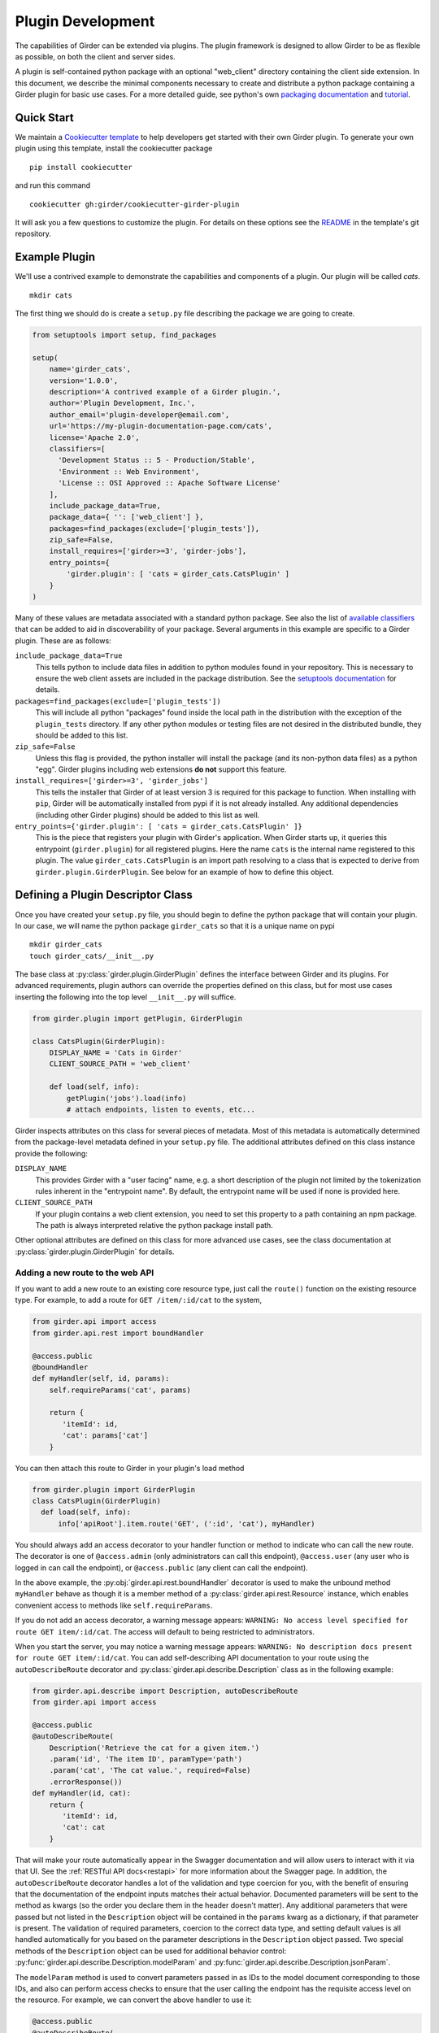 .. _plugindevelopment:

Plugin Development
------------------

The capabilities of Girder can be extended via plugins. The plugin framework is
designed to allow Girder to be as flexible as possible, on both the client
and server sides.

A plugin is self-contained python package with an optional "web_client" directory
containing the client side extension.  In this document, we describe the minimal
components necessary to create and distribute a python package containing a Girder
plugin for basic use cases.  For a more detailed guide, see python's own
`packaging documentation <https://packaging.python.org/guides/distributing-packages-using-setuptools/>`_
and `tutorial <https://python-packaging.readthedocs.io/en/latest/index.html>`_.

Quick Start
^^^^^^^^^^^

We maintain a `Cookiecutter template <https://github.com/girder/cookiecutter-girder-plugin>`_
to help developers get started with their own Girder plugin.  To generate your own plugin
using this template, install the cookiecutter package ::

    pip install cookiecutter

and run this command ::

    cookiecutter gh:girder/cookiecutter-girder-plugin

It will ask you a few questions to customize the plugin.  For details on these options
see the `README <https://github.com/girder/cookiecutter-girder-plugin/blob/master/README.md>`_
in the template's git repository.

Example Plugin
^^^^^^^^^^^^^^

We'll use a contrived example to demonstrate the capabilities and components of
a plugin. Our plugin will be called `cats`. ::

    mkdir cats

The first thing we should do is create a ``setup.py`` file describing the
package we are going to create.

.. code-block:: python

  from setuptools import setup, find_packages

  setup(
      name='girder_cats',
      version='1.0.0',
      description='A contrived example of a Girder plugin.',
      author='Plugin Development, Inc.',
      author_email='plugin-developer@email.com',
      url='https://my-plugin-documentation-page.com/cats',
      license='Apache 2.0',
      classifiers=[
        'Development Status :: 5 - Production/Stable',
        'Environment :: Web Environment',
        'License :: OSI Approved :: Apache Software License'
      ],
      include_package_data=True,
      package_data={ '': ['web_client'] },
      packages=find_packages(exclude=['plugin_tests']),
      zip_safe=False,
      install_requires=['girder>=3', 'girder-jobs'],
      entry_points={
          'girder.plugin': [ 'cats = girder_cats.CatsPlugin' ]
      }
  )

Many of these values are metadata associated with a standard python package.  See also
the list of `available classifiers <https://pypi.org/pypi?%3Aaction=list_classifiers>`_
that can be added to aid in discoverability of your package.  Several arguments
in this example are specific to a Girder plugin.  These are as follows:

``include_package_data=True``
    This tells python to include data files in addition to python modules found in
    your repository.  This is necessary to ensure the web client assets are included
    in the package distribution.  See the
    `setuptools documentation <https://setuptools.readthedocs.io/en/latest/setuptools.html#including-data-files>`_
    for details.

``packages=find_packages(exclude=['plugin_tests'])``
    This will include all python "packages" found inside the local path in the distribution
    with the exception of the ``plugin_tests`` directory.  If any other python modules or
    testing files are not desired in the distributed bundle, they should be added to this
    list.

``zip_safe=False``
    Unless this flag is provided, the python installer will install the package (and
    its non-python data files) as a python "egg".  Girder plugins including web
    extensions **do not** support this feature.

``install_requires=['girder>=3', 'girder_jobs']``
    This tells the installer that Girder of at least version 3 is required for this package
    to function.  When installing with ``pip``, Girder will be automatically installed
    from pypi if it is not already installed.  Any additional dependencies (including
    other Girder plugins) should be added to this list as well.

``entry_points={'girder.plugin': [ 'cats = girder_cats.CatsPlugin' ]}``
    This is the piece that registers your plugin with Girder's application.  When Girder
    starts up, it queries this entrypoint (``girder.plugin``) for all registered plugins.
    Here the name ``cats`` is the internal name registered to this plugin.  The value
    ``girder_cats.CatsPlugin`` is an import path resolving to a class that is expected
    to derive from ``girder.plugin.GirderPlugin``.  See below for an example of how to
    define this object.


Defining a Plugin Descriptor Class
^^^^^^^^^^^^^^^^^^^^^^^^^^^^^^^^^^

Once you have created your ``setup.py`` file, you should begin to define the
python package that will contain your plugin.  In our case, we will name the
python package ``girder_cats`` so that it is a unique name on pypi ::

    mkdir girder_cats
    touch girder_cats/__init__.py

The base class at :py:class:`girder.plugin.GirderPlugin` defines the interface
between Girder and its plugins.  For advanced requirements, plugin authors can
override the properties defined on this class, but for most use cases inserting
the following into the top level ``__init__.py`` will suffice.

.. code-block:: python

    from girder.plugin import getPlugin, GirderPlugin

    class CatsPlugin(GirderPlugin):
        DISPLAY_NAME = 'Cats in Girder'
        CLIENT_SOURCE_PATH = 'web_client'

        def load(self, info):
            getPlugin('jobs').load(info)
            # attach endpoints, listen to events, etc...

Girder inspects attributes on this class for several pieces of metadata.  Most
of this metadata is automatically determined from the package-level metadata
defined in your ``setup.py`` file.  The additional attributes defined on this
class instance provide the following:

``DISPLAY_NAME``
    This provides Girder with a "user facing" name, e.g. a short description
    of the plugin not limited by the tokenization rules inherent in the "entrypoint
    name".  By default, the entrypoint name will be used if none is provided here.

``CLIENT_SOURCE_PATH``
    If your plugin contains a web client extension, you need to set this property
    to a path containing an npm package.  The path is always interpreted relative
    the python package install path.

Other optional attributes are defined on this class for more advanced use cases,
see the class documentation at :py:class:`girder.plugin.GirderPlugin` for details.


.. _extending-the-api:

Adding a new route to the web API
*********************************

If you want to add a new route to an existing core resource type, just call the
``route()`` function on the existing resource type. For example, to add a
route for ``GET /item/:id/cat`` to the system,

.. code-block:: python

    from girder.api import access
    from girder.api.rest import boundHandler

    @access.public
    @boundHandler
    def myHandler(self, id, params):
        self.requireParams('cat', params)

        return {
           'itemId': id,
           'cat': params['cat']
        }

You can then attach this route to Girder in your plugin's load method

.. code-block:: python

    from girder.plugin import GirderPlugin
    class CatsPlugin(GirderPlugin)
      def load(self, info):
          info['apiRoot'].item.route('GET', (':id', 'cat'), myHandler)

You should always add an access decorator to your handler function or method to
indicate who can call the new route.  The decorator is one of ``@access.admin``
(only administrators can call this endpoint), ``@access.user`` (any user who is
logged in can call the endpoint), or ``@access.public`` (any client can call
the endpoint).

In the above example, the :py:obj:`girder.api.rest.boundHandler` decorator is
used to make the unbound method ``myHandler`` behave as though it is a member method
of a :py:class:`girder.api.rest.Resource` instance, which enables convenient access
to methods like ``self.requireParams``.

If you do not add an access decorator, a warning message appears:
``WARNING: No access level specified for route GET item/:id/cat``.  The access
will default to being restricted to administrators.

When you start the server, you may notice a warning message appears:
``WARNING: No description docs present for route GET item/:id/cat``. You
can add self-describing API documentation to your route using the
``autoDescribeRoute`` decorator and :py:class:`girder.api.describe.Description` class as in the following
example:

.. code-block:: python

    from girder.api.describe import Description, autoDescribeRoute
    from girder.api import access

    @access.public
    @autoDescribeRoute(
        Description('Retrieve the cat for a given item.')
        .param('id', 'The item ID', paramType='path')
        .param('cat', 'The cat value.', required=False)
        .errorResponse())
    def myHandler(id, cat):
        return {
           'itemId': id,
           'cat': cat
        }

That will make your route automatically appear in the Swagger documentation
and will allow users to interact with it via that UI. See the
:ref:`RESTful API docs<restapi>` for more information about the Swagger page.
In addition, the ``autoDescribeRoute`` decorator handles a lot of the validation
and type coercion for you, with the benefit of ensuring that the documentation of
the endpoint inputs matches their actual behavior. Documented parameters will be
sent to the method as kwargs (so the order you declare them in the header doesn't matter).
Any additional parameters that were passed but not listed in the ``Description`` object
will be contained in the ``params`` kwarg as a dictionary, if that parameter is present. The
validation of required parameters, coercion to the correct data type, and setting default
values is all handled automatically for you based on the parameter descriptions in the
``Description`` object passed. Two special methods of the ``Description`` object can be used for
additional behavior control: :py:func:`girder.api.describe.Description.modelParam` and
:py:func:`girder.api.describe.Description.jsonParam`.

The ``modelParam`` method is used to convert parameters passed in as IDs to the model document
corresponding to those IDs, and also can perform access checks to ensure that the user calling the
endpoint has the requisite access level on the resource. For example, we can convert the above
handler to use it:

.. code-block:: python

    @access.public
    @autoDescribeRoute(
        Description('Retrieve the cat for a given item.')
        .modelParam('id', 'The item ID', model='item', level=AccessType.READ)
        .param('cat', 'The cat value.', required=False)
        .errorResponse())
    def myHandler(item, cat, params):
        return {
           'item': item,
           'cat': cat
        }

The ``jsonParam`` method can be used to indicate that a parameter should be parsed as
a JSON string into the corresponding python value and passed as such.

If you are creating routes that you explicitly do not wish to be exposed in the
Swagger documentation for whatever reason, you can pass ``hide=True`` to the
``autoDescribeRoute`` decorator, and no warning will appear.

.. code-block:: python

    @autoDescribeRoute(Description(...), hide=True)

Adding a new resource type to the web API
*****************************************

Perhaps for our use case we determine that ``cat`` should be its own resource
type rather than being referenced via the ``item`` resource. If we wish to add
a new resource type entirely, it will look much like one of the core resource
classes, and we can add it to the API in the ``load()`` method.

.. code-block:: python

    from girder.api.rest import Resource

    class Cat(Resource):
        def __init__(self):
            super(Cat, self).__init__()
            self.resourceName = 'cat'

            self.route('GET', (), self.findCat)
            self.route('GET', (':id',), self.getCat)
            self.route('POST', (), self.createCat)
            self.route('PUT', (':id',), self.updateCat)
            self.route('DELETE', (':id',), self.deleteCat)

        def getCat(self, id, params):
            ...

As done when extending an existing resource, this should be mounted into Girder's
API inside your plugin's load method:

.. code-block:: python

    from girder.plugin import GirderPlugin
    class CatsPlugin(GirderPlugin)
        def load(self, info):
            info['apiRoot'].cat = Cat()


Adding a prefix to an API
*************************

It is possible to provide a prefix to your API, allowing associated endpoints to
be grouped together. This is done by creating a prefix when mounting the resource.
Note that ``resourceName`` is **not** provided as the resource name is also derived
from the mount location.


.. code-block:: python

    from girder.api.rest import Resource, Prefix
    from girder.plugin import GirderPlugin

    class Cat(Resource):
        def __init__(self):
            super(Cat, self).__init__()

            self.route('GET', (), self.findCat)
            self.route('GET', (':id',), self.getCat)
            self.route('POST', (), self.createCat)
            self.route('PUT', (':id',), self.updateCat)
            self.route('DELETE', (':id',), self.deleteCat)

        def getCat(self, id, params):
            ...

    class CatsPlugin(GirderPlugin):
        def load(self, info):
            info['apiRoot'].meow = Prefix()
            info['apiRoot'].meow.cat = Cat()

The endpoints are now mounted at meow/cat/


Adding a new model type in your plugin
**************************************

Most of the time, if you add a new resource type in your plugin, you'll have a
``Model`` class backing it. These model classes work just like the core model
classes as described in the :ref:`models` section. If you need to use the
:py:class:`~girder.utility.model_importer.ModelImporter` class with your model type,
you will need to explicitly register the model type to a string, e.g.

.. code-block:: python

    from girder.plugin import GirderPlugin
    from girder.utilities.model_importer import ModelImporter
    from .models.cat import Cat

    class CatsPlugin(GirderPlugin):
        def load(self, info):
            ModelImporter.registerModel('cat', Cat, plugin='cats')


Adding custom access flags
**************************

Girder core provides a way to assign a permission level (read, write, and own) to data in the
hierarchy to individual users or groups. In addition to this level, users and groups can also
be granted special access flags on resources in the hierarchy. If you want to expose a new
access flag on data, have your plugin globally register the flag in the system:

.. code-block:: python

    from girder.constants import registerAccessFlag

    registerAccessFlag(key='cats.feed', name='Feed cats', description='Allows users to feed cats')

When your plugin is enabled, a new checkbox will automatically appear in the access control
dialog allowing resource owners to specify what users and groups are allowed to feed
cats (assuming cats are represented by data in the hierarchy). Additionally, if your resource is
public, you will also be able to configure which access flags are available to the public.
If your plugin exposes another endpoint, say ``POST cat/{id}/food``, inside that route handler, you
can call ``requireAccessFlags``, e.g.:

.. code-block:: python

    from girder_cat import Cat

    @access.user
    @autoDescribeRoute(
        Description('Feed a cat')
        .modelParam('id', 'ID of the cat', model=Cat, level=AccessType.WRITE)
    )
    def feedCats(self, cat, params):
        Cat().requireAccessFlags(item, user=getCurrentUser(), flags='cats.feed')

        # Feed the cats ...

That will throw an ``AccessException`` if the user does not possess the specified access
flag(s) on the given resource. You can equivalently use the ``Description.modelParam``
method using ``autoDescribeRoute``, passing a ``requiredFlags`` parameter, e.g.:

.. code-block:: python

    @access.user
    @autoDescribeRoute(
        Description('Feed a cat')
        .modelParam('id', 'ID of the cat', model=Cat, level=AccessType.WRITE,
                    requiredFlags='cats.feed')
    )
    def feedCats(self, cat, params):
        # Feed the cats ...

Normally, anyone with ownership access on the resource will be allowed to enable the flag on
their resources. If instead you want to make it so that only site administrators can enable your
custom access flag, pass ``admin=True`` when registering the flag, e.g.

.. code-block:: python

    registerAccessFlag(key='cats.feed', name='Feed cats', admin=True)

We cannot prescribe exactly how access flags should be used; Girder core does not
expose any on its own, and the sorts of policies that they will enforce will be entirely
defined by the logic of your plugin.

The events system
*****************

In addition to being able to augment the core API as described above, the core
system fires a known set of events that plugins can bind to and handle as
they wish.

In the most general sense, the events framework is simply a way of binding
arbitrary events with handlers. The events are identified by a unique string
that can be used to bind handlers to them. For example, if the following logic
is executed by your plugin at startup time,

.. code-block:: python

    from girder import events

    def handler(event):
        print event.info

    events.bind('some_event', 'my_handler', handler)

And then during runtime the following code executes:

.. code-block:: python

    events.trigger('some_event', info='hello')

Then ``hello`` would be printed to the console at that time. More information
can be found in the API documentation for :ref:`events`.

There are a specific set of known events that are fired from the core system.
Plugins should bind to these events at ``load`` time. The semantics of these
events are enumerated below.

*  **Before REST call**

Whenever a REST API route is called, just before executing its default handler,
plugins will have an opportunity to execute code or conditionally override the
default behavior using ``preventDefault`` and ``addResponse``. The identifiers
for these events are of the form ``rest.get.item/:id.before``. They
receive the same kwargs as the default route handler in the event's info.

Since handlers of this event run prior to the normal access level check of the
underlying route handler, they are bound by the same access level rules as route
handlers; they must be decorated by one of the functions in `girder.api.access`.
If you do not decorate them with one, they will default to requiring administrator
access. This is to prevent accidental reduction of security by plugin developers.
You may change the access level of the route in your handler, but you will
need to do so explicitly by declaring a different decorator than the underlying
route handler.

*  **After REST call**

Just like the before REST call event, but this is fired after the default
handler has already executed and returned its value. That return value is
also passed in the event.info for possible alteration by the receiving handler.
The identifier for this event is, e.g., ``rest.get.item/:id.after``.

You may alter the existing return value, for example adding an additional property ::

    event.info['returnVal']['myProperty'] = 'myPropertyValue'

or override it completely using ``preventDefault`` and ``addResponse`` on the event ::

    event.addResponse(myReplacementResponse)
    event.preventDefault()

*  **Before model save**

You can receive an event each time a document of a specific resource type is
saved. For example, you can bind to ``model.folder.save`` if you wish to
perform logic each time a folder is saved to the database. You can use
``preventDefault`` on the passed event if you wish for the normal saving logic
not to be performed.

* **After model creation**

You can receive an event `after` a resource of a specific type is created and
saved to the database. This is sent immediately before the after-save event,
but only occurs upon creation of a new document. You cannot prevent any default
actions with this hook. The format of the event name is, e.g.
``model.folder.save.created``.

* **After model save**

You can also receive an event `after` a resource of a specific type is saved
to the database. This is useful if your handler needs to know the ``_id`` field
of the document. You cannot prevent any default actions with this hook. The
format of the event name is, e.g. ``model.folder.save.after``.

* **Before model deletion**

Triggered each time a model is about to be deleted. You can bind to this via
e.g., ``model.folder.remove`` and optionally ``preventDefault`` on the event.

* **During model copy**

Some models have a custom copy method (folder uses copyFolder, item uses
copyItem).  When a model is copied, after the initial record is created, but
before associated models are copied, a copy.prepare event is sent, e.g.
``model.folder.copy.prepare``.  The event handler is passed a tuple of
``((original model document), (copied model document))``.  If the copied model
is altered, the handler should save it without triggering events.

When the copy is fully complete, and copy.after event is sent, e.g.
``model.folder.copy.after``.

*  **Override model validation**

You can also override or augment the default ``validate`` methods for a core
model type. Like the normal validation, you should raise a
``ValidationException`` for failure cases, and you can also ``preventDefault``
if you wish for the normal validation procedure not to be executed. The
identifier for these events is, e.g., ``model.user.validate``.

*  **Override user authentication**

If you want to override or augment the normal user authentication process in
your plugin, bind to the ``auth.user.get`` event. If your plugin can
successfully authenticate the user, it should perform the logic it needs and
then ``preventDefault`` on the event and ``addResponse`` containing the
authenticated user document.

*  **Before file upload**

This event is triggered as an upload is being initialized.  The event
``model.upload.assetstore`` is sent before the ``model.upload.save`` event.
The event information is a dictionary containing ``model`` and ``resource``
with the resource model type and resource document of the upload parent.  For
new uploads, the model type will be either ``item`` or ``folder``.  When the
contents of a file are being replaced, this will be a ``file``.  To change from
the current assetstore, add an ``assetstore`` key to the event information
dictionary that contains an assetstore model document.

*  **Just before a file upload completes**

The event ``model.upload.finalize`` after the upload is completed but before
the new file is saved.  This can be used if the file needs to be altered or the
upload should be cancelled at the last moment.

*  **On file upload**

This event is always triggered asynchronously and is fired after a file has
been uploaded. The file document that was created is passed in the event info.
You can bind to this event using the identifier ``data.process``.

*  **Before file move**

The event ``model.upload.movefile`` is triggered when a file is about to be
moved from one assetstore to another.  The event information is a dictionary
containing ``file`` and ``assetstore`` with the current file document and the
target assetstore document.  If ``preventDefault`` is called, the move will be
cancelled.

.. note:: If you anticipate your plugin being used as a dependency by other
   plugins, and want to potentially alert them of your own events, it can
   be worthwhile to trigger your own events from within the plugin. If you do
   that, the identifiers for those events should begin with the name of your
   plugin, e.g., ``events.trigger('cats.something_happened', info='foo')``

* **User login**

The event ``model.user.authenticate`` is fired when a user is attempting to
login via a username and password. This allows alternative authentication
modes to be used instead of core, or prior to attempting core authentication.
The event info contains two keys, "login" and "password".

Customizing the Swagger page
****************************

To customize text on the Swagger page, create a
`Mako template <http://www.makotemplates.org/>`_ file that inherits from the
base template and overrides one or more blocks. For example,
``plugins/cats/server/custom_api_docs.mako``:

.. code-block:: html+mako

    <%inherit file="${context.get('baseTemplateFilename')}"/>

    <%block name="docsHeader">
      <span>Cat programming interface</span>
    </%block>

    <%block name="docsBody">
      <p>Manage your cats using the resources below.</p>
    </%block>

Install the custom template in the plugin's ``load`` function:

.. code-block:: python

    import os
    from girder.plugin import GirderPlugin

    PLUGIN_PATH = os.path.dirname(__file__)
    class CustomTemplatePlugin(GirderPlugin):
        def load(self, info):
            # Initially, the value of info['apiRoot'].templateFilename is
            # 'api_docs.mako'. Because custom_api_docs.mako inherits from this
            # base template, pass 'api_docs.mako' in the variable that the
            # <%inherit> directive references.
            baseTemplateFilename = info['apiRoot'].templateFilename
            info['apiRoot'].updateHtmlVars({
                'baseTemplateFilename': baseTemplateFilename
            })

            # Set the path to the custom template
            templatePath = os.path.join(PLUGIN_PATH, 'custom_api_docs.mako')
            info['apiRoot'].setTemplatePath(templatePath)

.. _client-side-plugins:

Extending the Client-Side Application
^^^^^^^^^^^^^^^^^^^^^^^^^^^^^^^^^^^^^

The web client may be extended independently of the server side. Plugins may
import Pug templates, Stylus files, and JavaScript files into the application.
The plugin loading system ensures that only content from enabled plugins gets
loaded into the application at runtime.

All of your plugin's extensions to the web client must live in a directory inside
of your python package.  By convention, this is in a directory called **web_client**. ::

    cd girder_cats ; mkdir web_client

When present, this directory must contain a valid npm package, which includes a ``package.json``
file.  (See the `npm documentation <https://docs.npmjs.com/files/package.json>`_ for details.)
What follows is a typical npm package file for a Girder client side extension:

.. code-block:: json

    {
        "name": "@girder/cats",
        "version": "1.0.0",
        "peerDependencies": {
            "@girder/jobs": "*"
        },
        "dependencies": {
            "othermodule": "^1.2.4"
        },
        "girderPlugin": {
            "name": "cats",
            "main": "./main.js",
            "dependencies": ["jobs"],
            "webpack": "webpack.helper"
        }
    }


In addition to the standard ``package.json`` properties, Girder plugins
**must** also define a ``girderPlugin`` object to register themselves with
Girder's client build system.  The important keys in the object are as follows:

``name``
    This must be **exactly** the entrypoint name registered in your ``setup.py`` file.

``main``
    This is the entrypoint into your plugin on the client.  All runtime initialization
    should occur from here.

``dependencies``
    This is an array of entrypoint names that your plugin depends on.  Specifying this
    explicitly here is what allows Girder's client build system to build the plugin
    assets in the correct order.

``webpack``
    This is an optional property whose value is a node module that exports a
    function that can make arbitrary modification the webpack config used to
    build the plugin bundle.

    By default, Girder includes loaders for pug, stylus, css, fonts, and images
    in all paths.  For javascript inside the plugin, the code is transpiled
    through babel using ``babel-preset-env``; however, this is not done for
    dependencies resolved inside ``node_modules``.  This option makes it
    easy to include additional transpilation rules.  For an example of this in
    use, see the built in ``jobs`` plugin.

Core Girder code can be imported relative to the path **girder**, for example
``import View from 'girder/views/View';``. The entry point defined in your
"main" file will be loaded into the browser after Girder's core library, but
before the application is initialized.



JavaScript extension capabilities
*********************************

Plugins may bind to any of the normal events triggered by core via a global
events object that can be imported like so:

.. code-block:: javascript

    import events from 'girder/events';

    ...

    this.listenTo(events, 'g:event_name', () => { do.something(); });

This will accommodate certain events, such as before
and after the application is initially loaded, and when a user logs in or out,
but most of the time plugins will augment the core system using the power of
JavaScript rather than the explicit events framework. One of the most common
use cases for plugins is to execute some code either before or after one of the
core model or view functions is executed. In an object-oriented language, this
would be a simple matter of extending the core class and making a call to the
parent method. The prototypal nature of JavaScript makes that pattern impossible;
instead, we'll use a slightly less straightforward but equally powerful
mechanism. This is best demonstrated by example. Let's say we want to execute
some code any time the core ``HierarchyWidget`` is rendered, for instance to
inject some additional elements into the view. We use Girder's ``wrap`` utility
function to `wrap` the method of the core prototype with our own function.

.. code-block:: javascript

    import HierarchyWidget from 'girder/views/widgets/HierarchyWidget';
    import { wrap } from 'girder/utilities/PluginUtils';

    // Import our template file from our plugin using a relative path
    import myTemplate from './templates/hierachyWidgetExtension.pug';

    // CSS files pertaining to this view should be imported as a side-effect
    import './stylesheets/hierarchyWidgetExtension.styl';

    wrap(HierarchyWidget, 'render', function (render) {
        // Call the underlying render function that we are wrapping
        render.call(this);

        // Add a link just below the widget using our custom template
        this.$('.g-hierarchy-widget').after(myTemplate());
    });

Notice that instead of simply calling ``render()``, we call ``render.call(this)``.
That is important, as otherwise the value of ``this`` will not be set properly
in the wrapped function.

Now that we have added the link to the core view, we can bind an event handler to
it to make it functional:

.. code-block:: javascript

    HierarchyWidget.prototype.events['click a.cat-link'] = () => {
        alert('meow!');
    };

This demonstrates one simple use case for client plugins, but using these same
techniques, you should be able to do almost anything to change the core
application as you need.

JavaScript events
*****************

The JavaScript client handles notifications from the server and Backbone events
in client-specific code.  The server notifications originate on the server and
can be monitored by both the server's Python code and the client's JavaScript
code.  The client Backbone events are solely within the web client, and do not
get transmitted to the server.

If the connection to the server is interrupted, the client will not receive
server events.  Periodically, the client will attempt to reconnect to the
server to resume handling events.  Similarly, if client's browser tab is placed
in the background for a long enough period of time, the connection that listens
for server events will be stopped to prevent excessive resource use.  When the
browser's tab regains focus, the client will once again receive server events.

When the connection to the server's event stream is interrupted, a
``g:eventStream.stop`` Backbone event is triggered on the ``EventStream``
object.  When the server is once more sending events, it first sends a
``g:eventStream.start`` event.  Clients can listen to these events and refresh
necessary components to ensure that data is current.

Setting an empty layout for a route
***********************************

If you have a route in your plugin that you would like to have an empty layout,
meaning that the Girder header, nav bar, and footer are hidden and the Girder body is
evenly padded and displayed, you can specify an empty layout in the ``navigateTo``
event trigger.

As an example, say your plugin wanted a ``frontPage`` route for a Collection which
would display the Collection with only the Girder body shown, you could add the following
route to your plugin.

.. code-block:: javascript

    import events from 'girder/events';
    import router from 'girder/router';
    import { Layout } from 'girder/constants';
    import CollectionModel from 'girder/models/CollectionModel';
    import CollectionView from 'girder/views/body/CollectionView';

    router.route('collection/:id/frontPage', 'collectionFrontPage', function (collectionId, params) {
        var collection = new CollectionModel();
        collection.set({
            _id: collectionId
        }).on('g:fetched', function () {
            events.trigger('g:navigateTo', CollectionView, _.extend({
                collection: collection
            }, params || {}), {layout: Layout.EMPTY});
        }, this).on('g:error', function () {
            router.navigate('/collections', {trigger: true});
        }, this).fetch();
    });

Automated testing for plugins
^^^^^^^^^^^^^^^^^^^^^^^^^^^^^

Girder makes it easy to add automated testing to your plugin that integrates with the main Girder
testing framework. In general, any CMake code for configuring testing can be added to the
``plugin.cmake`` file in your plugin. For example:

.. code-block:: bash

    cd plugins/cats ; touch plugin.cmake

That file will be automatically included when Girder is configured by CMake. To add tests for your
plugin, you can make use of a handy CMake function provided by the core system. Simply add to your
``plugin.cmake``:

.. code-block:: cmake

    add_standard_plugin_tests(PACKAGE "girder_cats")

This will automatically run static analysis tools on most parts of your plugin, including the
server, client, and testing files. Additionally, it will detect and run any tests in the special
``plugin_tests`` directory of your plugin, provided that server-side tests are named with the suffix
``_test.py`` (and the directory contains a ``__init__.py`` to make it a Python module) and
client-side tests are named with the suffix ``Spec.js``. For example:

.. code-block:: bash

    mkdir plugin_tests ; cd plugin_tests ; touch __init__.py cat_test.py catSpec.js

For more sophisticated configuration of plugin testing, options to ``add_standard_plugin_tests`` can
be used to disable some of the automatically-added tests, so they can be explicitly added with
additional options. See the ``add_standard_plugin_tests`` implementation for full option
documentation.

.. note::

    For auto-discovery of tests via plugin.cmake, you must copy your plugin's
    code inside Girder's ``/plugins`` directory.  This is the only case where
    the location of your plugin on the file system matters.

    TODO: We should think about an alternative discovery mechanism.


Testing Server-Side Code
************************

TODO: Replace this content with a pytest example.

The ``plugin_tests/cat_test.py`` file should look like:

.. code-block:: python

    from tests import base


    def setUpModule():
        base.enabledPlugins.append('cats')
        base.startServer()


    def tearDownModule():
        base.stopServer()


    class CatsCatTestCase(base.TestCase):

        def testCatsWork(self):
            ...

You can use all of the testing utilities provided by the ``base.TestCase`` class
from core. You will also get coverage results for your plugin aggregated with
the main Girder coverage results.

.. note:: Only files residing under the plugin's package directory will be included in coverage.
          See :ref:`python-coverage-paths` to change the paths used to generate Python coverage
          reports.

Testing Client-Side Code
************************

Web client components may also be tested, using the
`Jasmine 1.3 test framework <https://jasmine.github.io/1.3/introduction>`_.

At the start of a plugin client test file, the built plugin files must be explicitly loaded,
typically with the ``girderTest.importPlugin`` function.

.. note:: Plugin dependency resolution will not take place when loading built plugin files in the
          test environment. If your plugin has dependencies on other Girder plugins, you should
          make multiple calls to ``girderTest.importPlugin``, loading any dependant plugins in
          topologically sorted order, before loading your plugin with ``girderTest.importPlugin``
          last.

If the plugin test requires an instance of the Girder client app to be running, it can be
started with ``girderTest.startApp()`` immediately after plugins are imported. Plugin tests that
perform only unit tests or standalone instantiation of views may be able to skip starting the Girder
client app.

Jasmine specs (defined with ``it``) are not run until the plugin (and app, if started) are fully
loaded, so they should be defined directly inside a suite (defined with ``describe``) at the
top-level.

For example, the cats plugin would define tests in a ``plugin_tests/catSpec.js`` file, like:

.. code-block:: javascript

    girderTest.importPlugin('cats');
    girderTest.startApp();

    describe("Test the cats plugin", function() {
        it("tests some new functionality", function() {
            ...
        });
    });


Using External Data Artifacts
*****************************

TODO: Should we deprecate/remove this capability for plugins?

Plugin tests can also use the external data artifact interface provided by Girder as described in
:ref:`use_external_data`.  The artifact key files should be placed inside a directory
called ``plugin_tests/data/``.  Tests which depend on these artifacts should be explicitly added
using the ``EXTERNAL_DATA`` option, with arguments of data artifact names (without the hash file
extension) prefixed by ``plugins/<plugin_name>``. For example:

.. code-block:: cmake

    add_standard_plugin_tests(NO_SERVER_TESTS)
    add_python_test(cats_server_test PLUGIN cats EXTERNAL_DATA plugins/cats/test_file.txt)

Then, within your test environment, the artifact will be available
under the a location specified by the ``GIRDER_TEST_DATA_PREFIX`` environment variable, in the
subdirectory ``plugins/<plugin_name>``. For example, in the same ``cats_server_test``, the artifact
file can be loaded at the path:

.. code-block:: python

    os.path.join(os.environ['GIRDER_TEST_DATA_PREFIX'], 'plugins', 'cats', 'test_file.txt')


Customizing Static Analysis of Client-Side Code
***********************************************

Girder uses `ESLint <http://eslint.org/>`_ to perform static analysis of its own JavaScript files.
If the ``add_standard_plugin_tests`` CMake macro is used, these same tests are run on all
Javascript code in the ``web_client`` and ``plugin_tests`` directories of a plugin.

Additionally, plugin developers can choose to extend or even entirely override Girder's default
static analysis rules, using
`ESLint's built-in configuration cascading <https://eslint.org/docs/user-guide/configuring#configuration-cascading-and-hierarchy>`_
(which is more fully documented in ESLint):

1. To extend or override some of Girder's default static analysis rules, place an ``.eslintrc.json``
   file in a directory with or above the target Javascript files.
2. To completely override all of Girder's default static analysis rules (i.e. disabling
   cascading), add root ``"root": true`` to an ``.eslintrc.json``.
3. To natively utilize Girder's default static analysis rules (from
   `their published location <https://www.npmjs.com/package/eslint-config-girder>`_) within code
   outside of Girder's ``plugins/`` directory structure, add ``"extends": "girder"`` to an
   ``.eslintrc.json``. However, this is not strictly necessary for an external Girder plugins that
   will be installed and tested under Girder's test framework (including the
   ``add_standard_plugin_tests`` CMake macro).

Finally, Javascript files within plugins' ``web_client/extra/`` directory will automatically
excluded from ESLint static analysis. To
`exclude additional Javascript files <https://eslint.org/docs/user-guide/configuring#disabling-rules-with-inline-comments>`_,
place an ``/* eslint-disable */`` block comment at the top of files to be excluded.

